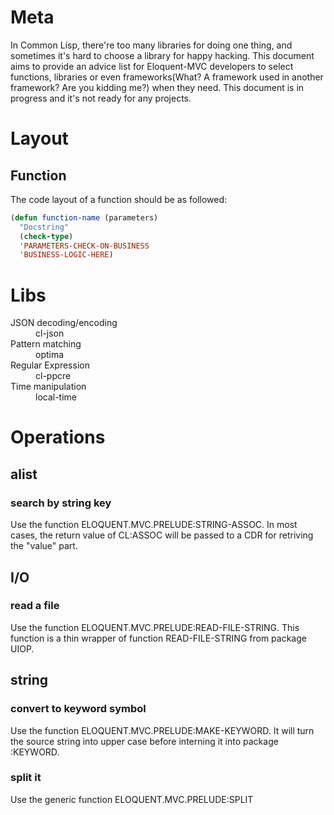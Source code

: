 #+STARTUP: indent
* Meta
In Common Lisp, there're too many libraries for doing one thing, and sometimes it's hard to choose a library for happy hacking. This document aims to provide an advice list for Eloquent-MVC developers to select functions, libraries or even frameworks(What? A framework used in another framework? Are you kidding me?) when they need. This document is in progress and it's not ready for any projects.
* Layout
** Function
The code layout of a function should be as followed:
#+BEGIN_SRC lisp
  (defun function-name (parameters)
    "Docstring"
    (check-type)
    'PARAMETERS-CHECK-ON-BUSINESS
    'BUSINESS-LOGIC-HERE)
#+END_SRC
* Libs
- JSON decoding/encoding :: cl-json
- Pattern matching :: optima
- Regular Expression :: cl-ppcre
- Time manipulation :: local-time
* Operations
** alist
*** search by string key
Use the function ELOQUENT.MVC.PRELUDE:STRING-ASSOC. In most cases, the return value of CL:ASSOC will be passed to a CDR for retriving the "value" part.
** I/O
*** read a file
Use the function ELOQUENT.MVC.PRELUDE:READ-FILE-STRING. This function is a thin wrapper of function READ-FILE-STRING from package UIOP.
** string
*** convert to keyword symbol
Use the function ELOQUENT.MVC.PRELUDE:MAKE-KEYWORD. It will turn the source string into upper case before interning it into package :KEYWORD.
*** split it
Use the generic function ELOQUENT.MVC.PRELUDE:SPLIT
